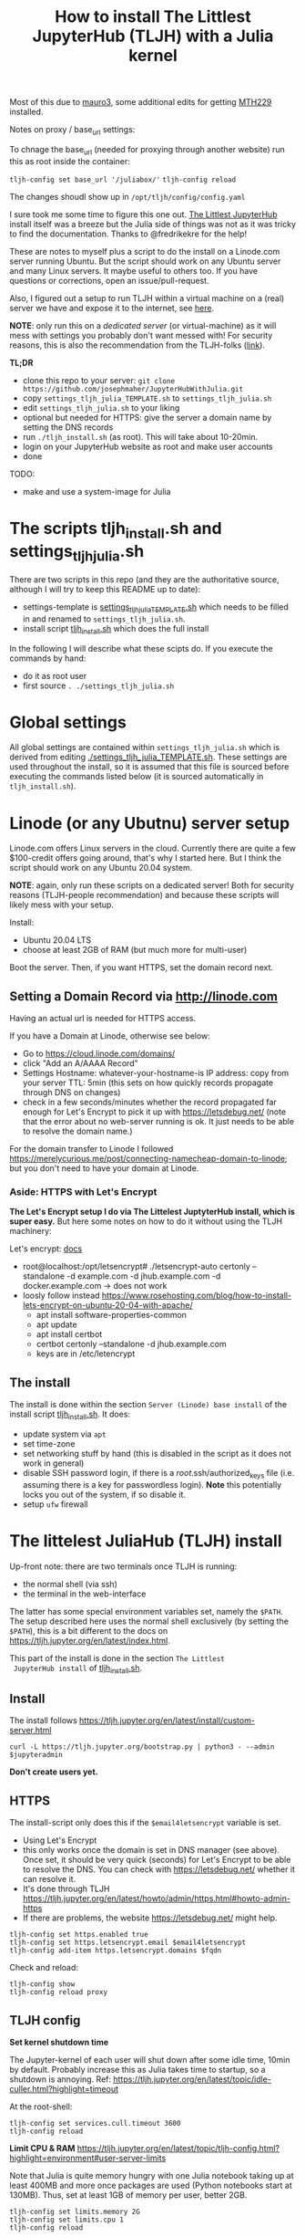 #+Title: How to install The Littlest JupyterHub (TLJH) with a Julia kernel

Most of this due to [[https://github.com/mauro3][mauro3]], some additional edits for getting 
[[https://github.com/mth229/MTH229.jl][MTH229]] installed.

Notes on proxy / base_url settings:

To chnage the base_url (needed for proxying through another website) run this as root inside the container:

~tljh-config set base_url '/juliabox/'~
~tljh-config reload~

The changes shoudl show up in ~/opt/tljh/config/config.yaml~

I sure took me some time to figure this one out.  [[https://tljh.jupyter.org/en/latest/index.html][The Littlest JupyterHub]]
install itself was a breeze but the Julia side of things was not as it
was tricky to find the documentation.  Thanks to @fredrikekre for the help!

These are notes to myself plus a script to do the install on a
Linode.com server running Ubuntu.  But the script should work on any
Ubuntu server and many Linux servers.  It maybe useful to others too.
If you have questions or corrections, open an issue/pull-request.

Also, I figured out a setup to run TLJH within a virtual machine on a
(real) server we have and expose it to the internet, see [[https://maurow.bitbucket.io/notes/multipass-vm-port-forwarding.html][here]].

*NOTE*: only run this on a /dedicated server/ (or virtual-machine) as it
will mess with settings you probably don't want messed with! For
security reasons, this is also the recommendation from the TLJH-folks ([[https://tljh.jupyter.org/en/latest/install/custom-server.html][link]]).

*TL;DR*
- clone this repo to your server: ~git clone https://github.com/josephmaher/JupyterHubWithJulia.git~
- copy ~settings_tljh_julia_TEMPLATE.sh~ to ~settings_tljh_julia.sh~
- edit ~settings_tljh_julia.sh~ to your liking
- optional but needed for HTTPS: give the server a domain name by setting
  the DNS records
- run ~./tljh_install.sh~ (as root).  This will take about 10-20min.
- login on your JupyterHub website as root and make user accounts
- done

TODO:
- make and use a system-image for Julia

* The scripts tljh_install.sh and settings_tljh_julia.sh

There are two scripts in this repo (and they are the authoritative
source, although I will try to keep this README up to date):
- settings-template is [[./settings_tljh_julia_TEMPLATE.sh][settings_tljh_julia_TEMPLATE.sh]] which needs to
  be filled in and renamed to ~settings_tljh_julia.sh~.
- install script [[./tljh_install.sh][tljh_install.sh]] which does the full install

In the following I will describe what these scipts do.  If you execute
the commands by hand:
- do it as root user
- first source ~. ./settings_tljh_julia.sh~

* Global settings
All global settings are contained within
~settings_tljh_julia.sh~ which is derived from editing
[[./settings_tljh_julia_TEMPLATE.sh]].  These settings are used
throughout the install, so it is assumed that this file is sourced
before executing the commands listed below (it is sourced
automatically in ~tljh_install.sh~).

* Linode (or any Ubutnu) server setup
Linode.com offers Linux servers in the cloud.  Currently there are
quite a few $100-credit offers going around, that's why I started here.
But I think the script should work on any Ubuntu 20.04 system.

*NOTE*: again, only run these scripts on a dedicated server!  Both for
security reasons (TLJH-people recommendation) and because these
scripts will likely mess with your setup.

Install:
- Ubuntu 20.04 LTS
- choose at least 2GB of RAM (but much more for multi-user)

Boot the server.  Then, if you want HTTPS, set the domain record next.

** Setting a Domain Record via http://linode.com
Having an actual url is needed for HTTPS access.

If you have a Domain at Linode, otherwise see below:
- Go to https://cloud.linode.com/domains/
- click "Add an A/AAAA Record"
- Settings
  Hostname: whatever-your-hostname-is
  IP address: copy from your server
  TTL: 5min (this sets on how quickly records propagate through DNS on changes)
- check in a few seconds/minutes whether the record propagated far
  enough for Let's Encrypt to pick it up with  https://letsdebug.net/
  (note that the error about no web-server running is ok.  It just
  needs to be able to resolve the domain name.)

For the domain transfer to Linode I followed
https://merelycurious.me/post/connecting-namecheap-domain-to-linode;
but you don't need to have your domain at Linode.

*** Aside: HTTPS with Let's Encrypt
*The Let's Encrypt setup I do via The Littelest JuptyterHub install, which is super easy.*
But here some notes on how to do it without using the TLJH machinery:

Let's encrypt: [[https://www.linode.com/docs/guides/install-lets-encrypt-to-create-ssl-certificates/][docs]]
- root@localhost:/opt/letsencrypt# ./letsencrypt-auto certonly --standalone -d example.com -d jhub.example.com -d docker.example.com
  -> does not work
- loosly follow instead
  https://www.rosehosting.com/blog/how-to-install-lets-encrypt-on-ubuntu-20-04-with-apache/
  - apt install software-properties-common
  - apt update
  - apt install certbot
  - certbot certonly --standalone -d jhub.example.com
  - keys are in /etc/letencrypt


** The install

The install is done within the section ~Server (Linode) base install~
of the install script [[./tljh_install.sh][tljh_install.sh]].  It does:
- update system via ~apt~
- set time-zone
- set networking stuff by hand (this is disabled in the script as it does not work in general)
- disable SSH password login, if there is a /root/.ssh/authorized_keys
  file (i.e. assuming there is a key for passwordless login). *Note*
  this potentially locks you out of the system, if so disable it.
- setup ~ufw~ firewall

* The littelest JuliaHub (TLJH) install

Up-front note: there are two terminals once TLJH is running:
  - the normal shell (via ssh)
  - the terminal in the web-interface
The latter has some special environment variables set, namely the
~$PATH~.  The setup described here uses the normal shell exclusively
(by setting the ~$PATH~), this is a bit different to the docs on
https://tljh.jupyter.org/en/latest/index.html.

This part of the install is done in the section ~The Littlest
 JupyterHub install~ of [[./tljh_install.sh][tljh_install.sh]].

** Install
The install follows
https://tljh.jupyter.org/en/latest/install/custom-server.html
#+begin_src
curl -L https://tljh.jupyter.org/bootstrap.py | python3 - --admin $jupyteradmin
#+end_src

*Don't create users yet.*

** HTTPS
The install-script only does this if the ~$email4letsencrypt~ variable
is set.

- Using Let's Encrypt
- this only works once the domain is set in DNS manager (see above).  Once set, it should be
  very quick (seconds) for Let's Encrypt to be able to resolve the
  DNS.  You can check with https://letsdebug.net/ whether it can
  resolve it.
- It's done through TLJH
  https://tljh.jupyter.org/en/latest/howto/admin/https.html#howto-admin-https
- If there are problems, the website https://letsdebug.net/ might help.


#+begin_src
tljh-config set https.enabled true
tljh-config set https.letsencrypt.email $email4letsencrypt
tljh-config add-item https.letsencrypt.domains $fqdn
#+end_src
Check and reload:
#+begin_src
tljh-config show
tljh-config reload proxy
#+end_src

** TLJH config
*Set kernel shutdown time*

The Jupyter-kernel of each user will shut down after some idle time,
10min by default.
Probably increase this as Julia takes time to startup, so a shutdown
is annoying.
Ref: https://tljh.jupyter.org/en/latest/topic/idle-culler.html?highlight=timeout

At the root-shell:
#+begin_src
tljh-config set services.cull.timeout 3600
tljh-config reload
#+end_src

*Limit CPU & RAM*
https://tljh.jupyter.org/en/latest/topic/tljh-config.html?highlight=environment#user-server-limits

Note that Julia is quite memory hungry with one Julia notebook taking
up at least 400MB and more once packages are used (Python notebooks
start at 130MB).  Thus, set at least 1GB of memory per user, better
2GB.

#+begin_src
tljh-config set limits.memory 2G
tljh-config set limits.cpu 1
tljh-config reload
#+end_src

** A note on JupyterHub Passwords
The default install is that each user sets their password on the first
login: https://tljh.jupyter.org/en/latest/howto/auth/firstuse.html

- change your own password on
  https://jhub.example.com/hub/auth/change-password
- admin can reset user password with
  https://tljh.jupyter.org/en/latest/install/custom-server.html
- admin can reset admin password with
  https://tljh.jupyter.org/en/latest/howto/admin/admin-users.html


* Package & Julia install
This was the tricky bit to figure out, or more precisely, the Julia
side of it is a bit tricky.

*If you follow along by hand, maybe backup your server now.* On Linode
there is the "Manual Snapshot" option in the "Backups" tab, probably
best to first shutdown the server though.  That way you can get back
to the good install.  For me, the size of the Linode backup was 32GB.

This part of the install is done in the section ~Python and Julia
package installs (system-wide)~ of [[./tljh_install.sh][tljh_install.sh]] which calls out to
[[./julia_install.sh][julia_install.sh]] for the heavy lifting.

** Machine-wide Python packages install
See
https://tljh.jupyter.org/en/latest/howto/env/user-environment.html,
but note that we don't execute the commands at the web-terminal, thus
dropping the ~sudo -E~.

#+begin_src
pip install numpy
pip install matplotlib
pip install scipy
#+end_src
This will spew some warnings about "WARNING: The directory
'/home/jupyter-admin/.cache/pip/http' or its parent directory is not
owned by the current user"; as far as I can tell, those are ok.

** Machine-wide Julia install
This is in [[./julia_install.sh][julia_install.sh]].
*** Install Julia binaries

Essentially downloads Julia binaries, puts them into the right place
and adds some sym-links. See setion ~## Download and unpack Julia~ of [[./julia_install.sh][julia_install.sh]].

*** Julia package install
This is where it gets a bit dicey.  I do the following:
- the root user installs the system-wide packages using the depot path
  ~DEPOT_PATH[2]~ (this is a variable defined within running Julia)
  and using an environment ~DEPOT_PATH[2]/environments/<julia version>/~.
- install the packages:
  - IJulia to actually make the Jupyter notebooks work
  - any other packages
- To make these packages available to users the ~LOAD_PATH~ of the
  users needs to be set accordingly.
- Ideally, a sysimage would then be created with the installed
  packages for speedy startup: [[*Julia Sysimage (WIP)][Julia Sysimage (WIP)]].  But this I
  haven't tried yet.

**** Global depot and environment
Make special environment and global depot-folder:
#+begin_src
# the packages are installed into this depot:
export julia_global_depot=$(julia -e 'print(DEPOT_PATH[2])')
mkdir -p $julia_global_depot

# The corresponding environment is (another one could be chosen):
export julia_global_env_dir=$(julia -e 'using Pkg; print(Pkg.envdir(DEPOT_PATH[2]))')
export julia_global_env=$julia_global_env_dir/v$julia_version_short
mkdir -p $julia_global_env
touch $julia_global_env/Project.toml
#+end_src

**** IJulia install
The Julia kernel needs to be copied to the location where TLJH can use it.

#+begin_src
julia --project=$julia_global_env -e 'deleteat!(DEPOT_PATH, [1,3]); using Pkg; Pkg.update(); Pkg.add("IJulia"); Pkg.precompile()'
cp -r ~/.local/share/jupyter/kernels/julia-$julia_version_short /opt/tljh/user/share/jupyter/kernels/
#+end_src

Adapted from
https://github.com/dclong/docker-jupyterhub-julia/blob/master/Dockerfile;
note that the two `chmod` in that docker file are not needed here (in
fact are bad, because global package updates then fail).

**** Install more Julia packages
Install more Julia packages as specified in the settings variable ~$julia_packages~:

#+begin_src
julia --project=$julia_global_env -e 'deleteat!(DEPOT_PATH, [1,3]); using Pkg; Pkg.update(); Pkg.add.(split(ENV["julia_packages"], '\'':'\'')); Pkg.precompile()'
#+end_src

Note, the precompilation is usable for all users.

**** Set the user LOAD_PATH to pick up the global packages

The installed packages are availabe to all users now but they don't
have their own environment at the moment, give it to them:
#+begin_src
mkdir -p /etc/skel/.julia/environments/v1.4
touch /etc/skel/.julia/environments/v1.4/Project.toml
#+end_src
This uses the ~/etc/skel~ directory which is used as template (by Linux) when a
user is created.

But now their own environment shadows the global one, to rectify this
the global one needs to be specified explicitly:
#+begin_src
export julia_local_env_dir=$(julia -e 'using Pkg; print(Pkg.envdir("/etc/skel/.julia/"))')
export julia_local_env=$julia_local_env_dir/v$julia_version_short
mkdir -p $julia_local_env
touch $julia_local_env/Project.toml
mkdir -p /etc/skel/.julia/config
echo "# Add load-path to globally installed packages" > /etc/skel/.julia/config/startup.jl
echo "push!(LOAD_PATH, "\"$julia_global_env\"")" >> /etc/skel/.julia/config/startup.jl
#+end_src

**** Julia Sysimage (WIP)
This is work in progress.  If I get to run it, I'll update here.
Create a sysimage with the globally installed packages.

https://julialang.github.io/PackageCompiler.jl/dev/sysimages/

Precompile script ~tmp.jl~:
#+begin_src
using ... # installed packages

# execute what is normally executed to make sysimage-compilation pick it up

notebook()
#+end_src

All in all:

~create_sysimage([packages...], sysimage_path="/tmp/sysimg2.so", precompile_execution_file="tmp.jl")~

* All done, mostly
The script [[./tljh_install.sh][tljh_install.sh]] finished with the last section.  Here some
additional and/or extra steps.

** Deployment for users

*** Create users

Login as admin user on the web-page and go to the "Admin" panel in the
web interface.

Note that the corresponding unix users will only be created upon their
first login.

*** Extra stuff to do

See [[./tljh_extras.sh][tljh_extras.sh]].


- how to deploy notebooks?
  - See [[https://tljh.jupyter.org/en/latest/howto/content/nbgitpuller.html][nbgitpuller]]
  - add them to ~/etc/skel~
  - copy directories/files to all users with [[./copy_to_users.sh][copy_to_users.sh]] script
- [[https://tljh.jupyter.org/en/latest/howto/content/share-data.html#option-3-create-a-directory-for-users-to-share-notebooks-and-other-files][how to let the users collaborate]]:
#+begin_src
mkdir -p /srv/scratch
chown  root:jupyterhub-users /srv/scratch
chmod 777 /srv/scratch
chmod g+s /srv/scratch
ln -s /srv/scratch /etc/skel/scratch
#+end_src
